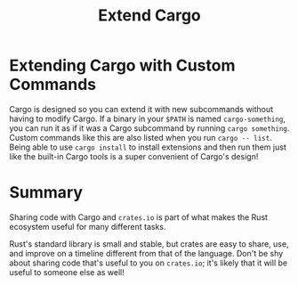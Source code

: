 #+title: Extend Cargo

* Extending Cargo with Custom Commands
Cargo is designed so you can extend it with new subcommands without having to modify Cargo.
If a binary in your ~$PATH~ is named ~cargo-something~, you can run it as if it was a Cargo subcommand by running ~cargo something~.
Custom commands like this are also listed when you run ~cargo -- list~.
Being able to use ~cargo install~ to install extensions and then run them just like the built-in Cargo tools is a super convenient of Cargo's design!

* Summary
Sharing code with Cargo and ~crates.io~ is part of what makes the Rust ecosystem useful for many different tasks.

Rust's standard library is small and stable, but crates are easy to share, use, and improve on a timeline different from that of the language.
Don't be shy about sharing code that's useful to you on ~crates.io~; it's likely that it will be useful to someone else as well!
